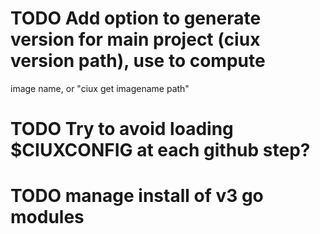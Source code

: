 * TODO Add option to generate version for main project (ciux version path), use to compute
image name, or "ciux get imagename path"
* TODO Try to avoid loading $CIUXCONFIG at each github step?
* TODO manage install of v3 go modules

